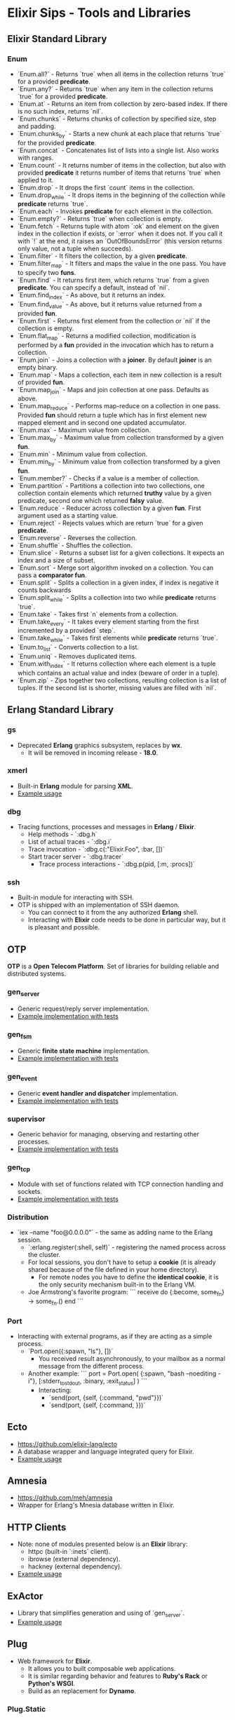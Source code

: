 * Elixir Sips - Tools and Libraries

** Elixir Standard Library

*** Enum

- `Enum.all?` - Returns `true` when all items in the collection
  returns `true` for a provided *predicate*.
- `Enum.any?` - Returns `true` when any item in the collection
  returns `true` for a provided *predicate*.
- `Enum.at` - Returns an item from collection by zero-based index. If
  there is no such index, returns `nil`.
- `Enum.chunks` - Returns chunks of collection by specified size, step
  and padding.
- `Enum.chunks_by` - Starts a new chunk at each place that returns
  `true` for the provided *predicate*.
- `Enum.concat` - Concatenates list of lists into a single list. Also
  works with ranges.
- `Enum.count` - It returns number of items in the collection, but
  also with provided *predicate* it returns number of items that
  returns `true` when applied to it.
- `Enum.drop` - It drops the first `count` items in the collection.
- `Enum.drop_while` - It drops items in the beginning of the
  collection while *predicate* returns `true`.
- `Enum.each` - Invokes *predicate* for each element in the
  collection.
- `Enum.empty?` - Returns `true` when collection is empty.
- `Enum.fetch` - Returns tuple with atom `:ok` and element on the
  given index in the collection if exists, or `:error` when it does
  not. If you call it with `!` at the end, it raises an
  `OutOfBoundsError` (this version returns only value, not a tuple
  when succeeds).
- `Enum.filter` - It filters the collection, by a given *predicate*.
- `Enum.filter_map` - It filters and maps the value in the one
  pass. You have to specify two *funs*.
- `Enum.find` - It returns first item, which returns `true` from a
  given *predicate*. You can specify a default, instead of `nil`.
- `Enum.find_index` - As above, but it returns an index.
- `Enum.find_value` - As above, but it returns value returned from a
  provided *fun*.
- `Enum.first` - Returns first element from the collection or `nil` if
  the collection is empty.
- `Enum.flat_map` - Returns a modified collection, modification is
  performed by a *fun* provided in the invocation which has to return
  a collection.
- `Enum.join` - Joins a collection with a *joiner*. By default
  *joiner* is an empty binary.
- `Enum.map` - Maps a collection, each item in new collection is a
  result of provided *fun*.
- `Enum.map_join` - Maps and join collection at one pass. Defaults as
  above.
- `Enum.map_reduce` - Performs map-reduce on a collection in one
  pass. Provided *fun* should return a tuple which has in first
  element new mapped element and in second one updated accumulator.
- `Enum.max` - Maximum value from collection.
- `Enum.max_by` - Maximum value from collection transformed by a given
  *fun*.
- `Enum.min` - Minimum value from collection.
- `Enum.min_by` - Minimum value from collection transformed by a given
  *fun*.
- `Enum.member?` - Checks if a value is a member of collection.
- `Enum.partition` - Partitions a collection into two collections, one
  collection contain elements which returned *truthy* value by a given
  predicate, second one which returned *falsy* value.
- `Enum.reduce` - Reducer across collection by a given *fun*. First
  argument used as a starting value.
- `Enum.reject` - Rejects values which are return `true` for a given
  *predicate*.
- `Enum.reverse` - Reverses the collection.
- `Enum.shuffle` - Shuffles the collection.
- `Enum.slice` - Returns a subset list for a given collections. It
  expects an index and a size of subset.
- `Enum.sort` - Merge sort algorithm invoked on a collection. You can
  pass a *comparator fun*.
- `Enum.split` - Splits a collection in a given index, if index is
  negative it counts backwards
- `Enum.split_while` - Splits a collection into two while *predicate*
  returns `true`.
- `Enum.take` - Takes first `n` elements from a collection.
- `Enum.take_every` - It takes every element starting from the first
  incremented by a provided `step`.
- `Enum.take_while` - Takes first elements while *predicate* returns
  `true`.
- `Enum.to_list` - Converts collection to a list.
- `Enum.uniq` - Removes duplicated items.
- `Enum.with_index` - It returns collection where each element is a
  tuple which contains an actual value and index (beware of order in a
  tuple).
- `Enum.zip` - Zips together two collections, resulting collection is
  a list of tuples. If the second list is shorter, missing values are
  filled with `nil`.

** Erlang Standard Library

*** gs

- Deprecated *Erlang* graphics subsystem, replaces by *wx*.
  - It will be removed in incoming release - *18.0*.

*** xmerl

- Built-in *Erlang* module for parsing *XML*.
- [[../tools/xml_parsing][Example usage]]

*** dbg

- Tracing functions, processes and messages in *Erlang* / *Elixir*.
  - Help methods - `:dbg.h`
  - List of actual traces - `:dbg.i`
  - Trace invocation - `:dbg.c(:"Elixir.Foo", :bar, [])`
  - Start tracer server - `:dbg.tracer`
    - Trace process interactions - `:dbg.p(pid, [:m, :procs])`

*** ssh

- Built-in module for interacting with SSH.
- OTP is shipped with an implementation of SSH daemon.
  - You can connect to it from the any authorized *Erlang* shell.
  - Interacting with *Elixir* code needs to be done in particular way,
    but it is pleasant and possible.

** OTP

*OTP* is a *Open Telecom Platform*. Set of libraries for building
reliable and distributed systems.

*** gen_server

- Generic request/reply server implementation.
- [[../OTP/gen_server_playground][Example implementation with tests]]

*** gen_fsm

- Generic *finite state machine* implementation.
- [[../OTP/gen_fsm_playground][Example implementation with tests]]

*** gen_event

- Generic *event handler and dispatcher* implementation.
- [[../OTP/zeldacat][Example implementation with tests]]

*** supervisor

- Generic behavior for managing, observing and restarting other
  processes.
- [[../OTP/supervised_list_server][Example implementation with tests]]

*** gen_tcp

- Module with set of functions related with TCP connection handling
  and sockets.
- [[../OTP/tcp_server][Example implementation with tests]]

*** Distribution

- `iex --name "foo@0.0.0.0"` - the same as adding name to the Erlang
  session.
  - `:erlang.register(:shell, self)` - registering the named process
    across the cluster.
  - For local sessions, you don't have to setup a *cookie* (it is
    already shared because of the file defined in your home
    directory).
    - For remote nodes you have to define the *identical cookie*, it
      is the only security mechanism built-in to the Erlang VM.
  - Joe Armstrong's favorite program:
    ```
    receive do
      {:become, some_fn} -> some_fn.()
    end
    ```

*** Port

- Interacting with external programs, as if they are acting as a
  simple process.
  - `Port.open({:spawn, "ls"}, [])`
    - You received result asynchronously, to your mailbox as a normal
      message from the different process.
  - Another example:
    ```
    port = Port.open(
      {:spawn, "bash --noediting -i"},
      [:stderr_to_stdout, :binary, :exit_status]
    )
    ```
    - Interacting:
      - `send(port, {self, {:command, "pwd\n"}})`
      - `send(port, {self, {:command, <<27>>}})`

** Ecto

- https://github.com/elixir-lang/ecto
- A database wrapper and language integrated query for Elixir.
- [[../tools/ecto_test][Example usage]]

** Amnesia

- https://github.com/meh/amnesia
- Wrapper for Erlang's Mnesia database written in Elixir.
** HTTP Clients

- Note: none of modules presented below is an *Elixir* library:
  - httpc (built-in `:inets` client).
  - ibrowse (external dependency).
  - hackney (external dependency).
- [[../tools/http_client_survey][Example usage]]

** ExActor

- Library that simplifies generation and using of `gen_server`.
- [[../tools/exactor_test][Example usage]]

** Plug

- Web framework for *Elixir*.
  - It allows you to built composable web applications.
  - It is similar regarding behavior and features to *Ruby's Rack* or
    *Python's WSGI*.
  - Build as an replacement for *Dynamo*.

*** Plug.Static

- Serving static assets with proper *mime/type* by default
  from directory `/priv/static`.
  - You can use it instead the complicated *Cowboy* handler.

** Weber

- Elixir MVC web framework.
  - https://github.com/elixir-web/weber
  - Note: it is not compatible with *Elixir 1.0*.
- Nice benchmark performed (with use of `wrk`):
  - Rack (GET request with *Hello World*): ~350 req/s
  - Node.js (GET request with *Hello World*): ~11k req/s
  - Weber in Elixir (standard template, more than previous): ~14k req/s

** IEx.pry

- Built-in inspection tool for running processes.
  - After invoking `IEx.pry` it will ask you to allow open a new
    session. After accepting that you will have access to the whole
    lexical scope of actually running process.
  - [[../tools/iex_pry_test][Sample project]]

** Deprecated / Abandoned Libraries

*** Elixiak

- Elixir library for *Riak*.
  - https://github.com/drewkerrigan/elixiak
  - Note: it is not compatible with *Elixir 1.0*.
- [[../tools/elixiak_playground][Example usage with tests]]

*** Dynamo

- https://github.com/dynamo/dynamo
- It is a *Sinatra*-like web framework written in *Elixir*.
- Unfortunately it is discontinued - you should use *Plug* instead.

*** ExLager

- Elixir wrapper for Basho library called *Lager*.
- [[../OTP/supervised_list_server][Example usage]]

*** Releases (*relex* and *pogo*)

- Unit of deployment for Erlang is a *release*. It is an application
  with *run-time system* and all necessary dependencies.
  - Note: `pogo` and `relex` are not compatible with *Elixir 1.0*.
  - [[../OTP/supervised_list_server][Example usage]]
